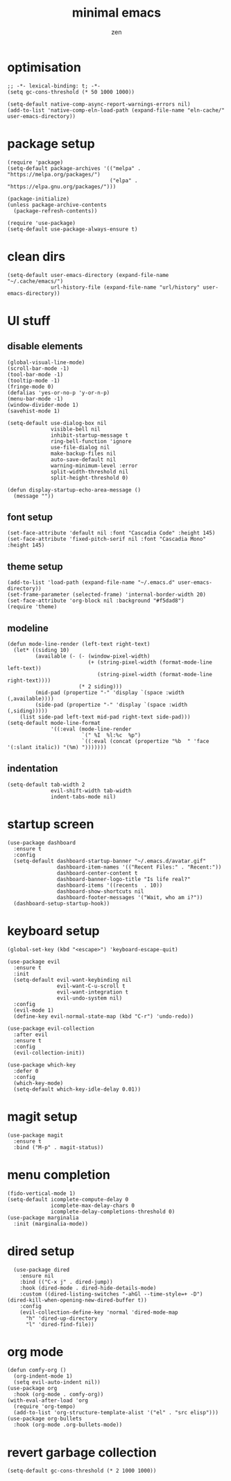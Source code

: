 #+TITLE: minimal emacs
#+AUTHOR: zen
#+EMAIL: 71zenith@proton.me

* optimisation
#+begin_src elisp
  ;; -*- lexical-binding: t; -*-
  (setq gc-cons-threshold (* 50 1000 1000))

  (setq-default native-comp-async-report-warnings-errors nil)
  (add-to-list 'native-comp-eln-load-path (expand-file-name "eln-cache/" user-emacs-directory))
#+end_src

* package setup
#+begin_src elisp
  (require 'package)
  (setq-default package-archives '(("melpa" . "https://melpa.org/packages/")
                                   ("elpa" . "https://elpa.gnu.org/packages/")))

  (package-initialize)
  (unless package-archive-contents
    (package-refresh-contents))

  (require 'use-package)
  (setq-default use-package-always-ensure t)
#+end_src

* clean dirs
#+begin_src elisp
  (setq-default user-emacs-directory (expand-file-name "~/.cache/emacs/")
                url-history-file (expand-file-name "url/history" user-emacs-directory))
#+end_src

* UI stuff
** disable elements
#+begin_src elisp
  (global-visual-line-mode)
  (scroll-bar-mode -1)
  (tool-bar-mode -1)
  (tooltip-mode -1)
  (fringe-mode 0)
  (defalias 'yes-or-no-p 'y-or-n-p)
  (menu-bar-mode -1)
  (window-divider-mode 1)
  (savehist-mode 1)

  (setq-default use-dialog-box nil
                visible-bell nil
                inhibit-startup-message t
                ring-bell-function 'ignore
                use-file-dialog nil
                make-backup-files nil
                auto-save-default nil
                warning-minimum-level :error
                split-width-threshold nil
                split-height-threshold 0)

  (defun display-startup-echo-area-message ()
    (message ""))
#+end_src

** font setup
#+begin_src elisp
  (set-face-attribute 'default nil :font "Cascadia Code" :height 145)
  (set-face-attribute 'fixed-pitch-serif nil :font "Cascadia Mono" :height 145)
#+end_src

** theme setup
#+begin_src elisp
  (add-to-list 'load-path (expand-file-name "~/.emacs.d" user-emacs-directory))
  (set-frame-parameter (selected-frame) 'internal-border-width 20)
  (set-face-attribute 'org-block nil :background "#f5dad8")
  (require 'theme)
#+end_src

** modeline
#+begin_src elisp
  (defun mode-line-render (left-text right-text)
    (let* ((siding 10)
           (available (- (- (window-pixel-width)
                            (+ (string-pixel-width (format-mode-line left-text))
                               (string-pixel-width (format-mode-line right-text))))
                         (* 2 siding)))
           (mid-pad (propertize "-" 'display `(space :width (,available))))
           (side-pad (propertize "-" 'display `(space :width (,siding)))))
      (list side-pad left-text mid-pad right-text side-pad)))
  (setq-default mode-line-format
                '((:eval (mode-line-render
                          `(" %I  %l:%c  %p")
                          `((:eval (concat (propertize "%b  " 'face '(:slant italic)) "(%m) ")))))))
#+end_src

** indentation
#+begin_src elisp
  (setq-default tab-width 2
                evil-shift-width tab-width
                indent-tabs-mode nil)
#+end_src

* startup screen
#+begin_src elisp
  (use-package dashboard
    :ensure t
    :config
    (setq-default dashboard-startup-banner "~/.emacs.d/avatar.gif"
                  dashboard-item-names '(("Recent Files:" . "Recent:"))
                  dashboard-center-content t
                  dashboard-banner-logo-title "Is life real?"
                  dashboard-items '((recents  . 10))
                  dashboard-show-shortcuts nil
                  dashboard-footer-messages '("Wait, who am i?"))
    (dashboard-setup-startup-hook))
#+end_src

* keyboard setup
#+begin_src elisp
  (global-set-key (kbd "<escape>") 'keyboard-escape-quit)

  (use-package evil
    :ensure t
    :init
    (setq-default evil-want-keybinding nil
                  evil-want-C-u-scroll t
                  evil-want-integration t
                  evil-undo-system nil)
    :config
    (evil-mode 1)
    (define-key evil-normal-state-map (kbd "C-r") 'undo-redo))

  (use-package evil-collection
    :after evil
    :ensure t
    :config
    (evil-collection-init))

  (use-package which-key
    :defer 0
    :config
    (which-key-mode)
    (setq-default which-key-idle-delay 0.01))
#+end_src

* magit setup
#+begin_src elisp
  (use-package magit
    :ensure t
    :bind ("M-p" . magit-status))
#+end_src

* menu completion
#+begin_src elisp
  (fido-vertical-mode 1)
  (setq-default icomplete-compute-delay 0
                icomplete-max-delay-chars 0
                icomplete-delay-completions-threshold 0)
  (use-package marginalia
    :init (marginalia-mode))
#+end_src
         
* dired setup
#+begin_src elisp
    (use-package dired
      :ensure nil
      :bind (("C-x j" . dired-jump))
      :hook (dired-mode . dired-hide-details-mode)
      :custom ((dired-listing-switches "-ahGl --time-style=+ -D")
  (dired-kill-when-opening-new-dired-buffer t))
      :config
      (evil-collection-define-key 'normal 'dired-mode-map
        "h" 'dired-up-directory
        "l" 'dired-find-file))
#+end_src

* org mode
#+begin_src elisp
  (defun comfy-org ()
    (org-indent-mode 1)
    (setq evil-auto-indent nil))
  (use-package org
    :hook (org-mode . comfy-org))
  (with-eval-after-load 'org
    (require 'org-tempo)
    (add-to-list 'org-structure-template-alist '("el" . "src elisp")))
  (use-package org-bullets
    :hook (org-mode .org-bullets-mode))
#+end_src

* revert garbage collection
#+begin_src elisp
  (setq-default gc-cons-threshold (* 2 1000 1000))
#+end_src
